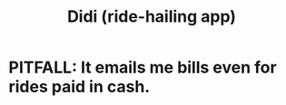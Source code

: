 :PROPERTIES:
:ID:       ea8c92be-946e-4b24-819a-14d37c16f3c1
:END:
#+title: Didi (ride-hailing app)
* PITFALL: It emails me bills even for rides paid in cash.
